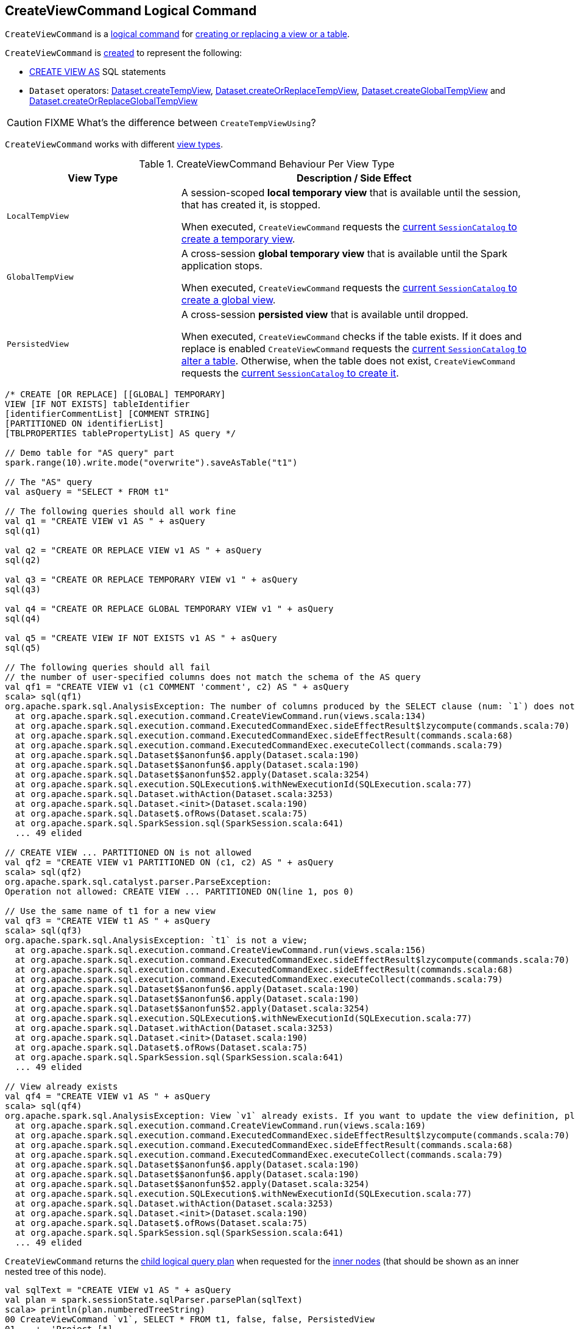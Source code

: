 == [[CreateViewCommand]] CreateViewCommand Logical Command

`CreateViewCommand` is a <<spark-sql-LogicalPlan-RunnableCommand.adoc#, logical command>> for <<run, creating or replacing a view or a table>>.

`CreateViewCommand` is <<creating-instance, created>> to represent the following:

* <<spark-sql-SparkSqlAstBuilder.adoc#visitCreateView, CREATE VIEW AS>> SQL statements

* `Dataset` operators: <<spark-sql-dataset-operators.adoc#createTempView, Dataset.createTempView>>, <<spark-sql-dataset-operators.adoc#createOrReplaceTempView, Dataset.createOrReplaceTempView>>, <<spark-sql-dataset-operators.adoc#createGlobalTempView, Dataset.createGlobalTempView>> and <<spark-sql-dataset-operators.adoc#createOrReplaceGlobalTempView, Dataset.createOrReplaceGlobalTempView>>

CAUTION: FIXME What's the difference between `CreateTempViewUsing`?

`CreateViewCommand` works with different <<viewType, view types>>.

[[viewType]]
.CreateViewCommand Behaviour Per View Type
[options="header",cols="1m,2",width="100%"]
|===
| View Type
| Description / Side Effect

| LocalTempView
| [[LocalTempView]] A session-scoped *local temporary view* that is available until the session, that has created it, is stopped.

When executed, `CreateViewCommand` requests the link:spark-sql-SessionCatalog.adoc#createTempView[current `SessionCatalog` to create a temporary view].

| GlobalTempView
| [[GlobalTempView]] A cross-session *global temporary view* that is available until the Spark application stops.

When executed, `CreateViewCommand` requests the link:spark-sql-SessionCatalog.adoc#createGlobalTempView[current `SessionCatalog` to create a global view].

| PersistedView
| [[PersistedView]] A cross-session *persisted view* that is available until dropped.

When executed, `CreateViewCommand` checks if the table exists. If it does and replace is enabled `CreateViewCommand` requests the link:spark-sql-SessionCatalog.adoc#alterTable[current `SessionCatalog` to alter a table]. Otherwise, when the table does not exist, `CreateViewCommand` requests the link:spark-sql-SessionCatalog.adoc#createTable[current `SessionCatalog` to create it].
|===

[source, scala]
----
/* CREATE [OR REPLACE] [[GLOBAL] TEMPORARY]
VIEW [IF NOT EXISTS] tableIdentifier
[identifierCommentList] [COMMENT STRING]
[PARTITIONED ON identifierList]
[TBLPROPERTIES tablePropertyList] AS query */

// Demo table for "AS query" part
spark.range(10).write.mode("overwrite").saveAsTable("t1")

// The "AS" query
val asQuery = "SELECT * FROM t1"

// The following queries should all work fine
val q1 = "CREATE VIEW v1 AS " + asQuery
sql(q1)

val q2 = "CREATE OR REPLACE VIEW v1 AS " + asQuery
sql(q2)

val q3 = "CREATE OR REPLACE TEMPORARY VIEW v1 " + asQuery
sql(q3)

val q4 = "CREATE OR REPLACE GLOBAL TEMPORARY VIEW v1 " + asQuery
sql(q4)

val q5 = "CREATE VIEW IF NOT EXISTS v1 AS " + asQuery
sql(q5)

// The following queries should all fail
// the number of user-specified columns does not match the schema of the AS query
val qf1 = "CREATE VIEW v1 (c1 COMMENT 'comment', c2) AS " + asQuery
scala> sql(qf1)
org.apache.spark.sql.AnalysisException: The number of columns produced by the SELECT clause (num: `1`) does not match the number of column names specified by CREATE VIEW (num: `2`).;
  at org.apache.spark.sql.execution.command.CreateViewCommand.run(views.scala:134)
  at org.apache.spark.sql.execution.command.ExecutedCommandExec.sideEffectResult$lzycompute(commands.scala:70)
  at org.apache.spark.sql.execution.command.ExecutedCommandExec.sideEffectResult(commands.scala:68)
  at org.apache.spark.sql.execution.command.ExecutedCommandExec.executeCollect(commands.scala:79)
  at org.apache.spark.sql.Dataset$$anonfun$6.apply(Dataset.scala:190)
  at org.apache.spark.sql.Dataset$$anonfun$6.apply(Dataset.scala:190)
  at org.apache.spark.sql.Dataset$$anonfun$52.apply(Dataset.scala:3254)
  at org.apache.spark.sql.execution.SQLExecution$.withNewExecutionId(SQLExecution.scala:77)
  at org.apache.spark.sql.Dataset.withAction(Dataset.scala:3253)
  at org.apache.spark.sql.Dataset.<init>(Dataset.scala:190)
  at org.apache.spark.sql.Dataset$.ofRows(Dataset.scala:75)
  at org.apache.spark.sql.SparkSession.sql(SparkSession.scala:641)
  ... 49 elided

// CREATE VIEW ... PARTITIONED ON is not allowed
val qf2 = "CREATE VIEW v1 PARTITIONED ON (c1, c2) AS " + asQuery
scala> sql(qf2)
org.apache.spark.sql.catalyst.parser.ParseException:
Operation not allowed: CREATE VIEW ... PARTITIONED ON(line 1, pos 0)

// Use the same name of t1 for a new view
val qf3 = "CREATE VIEW t1 AS " + asQuery
scala> sql(qf3)
org.apache.spark.sql.AnalysisException: `t1` is not a view;
  at org.apache.spark.sql.execution.command.CreateViewCommand.run(views.scala:156)
  at org.apache.spark.sql.execution.command.ExecutedCommandExec.sideEffectResult$lzycompute(commands.scala:70)
  at org.apache.spark.sql.execution.command.ExecutedCommandExec.sideEffectResult(commands.scala:68)
  at org.apache.spark.sql.execution.command.ExecutedCommandExec.executeCollect(commands.scala:79)
  at org.apache.spark.sql.Dataset$$anonfun$6.apply(Dataset.scala:190)
  at org.apache.spark.sql.Dataset$$anonfun$6.apply(Dataset.scala:190)
  at org.apache.spark.sql.Dataset$$anonfun$52.apply(Dataset.scala:3254)
  at org.apache.spark.sql.execution.SQLExecution$.withNewExecutionId(SQLExecution.scala:77)
  at org.apache.spark.sql.Dataset.withAction(Dataset.scala:3253)
  at org.apache.spark.sql.Dataset.<init>(Dataset.scala:190)
  at org.apache.spark.sql.Dataset$.ofRows(Dataset.scala:75)
  at org.apache.spark.sql.SparkSession.sql(SparkSession.scala:641)
  ... 49 elided

// View already exists
val qf4 = "CREATE VIEW v1 AS " + asQuery
scala> sql(qf4)
org.apache.spark.sql.AnalysisException: View `v1` already exists. If you want to update the view definition, please use ALTER VIEW AS or CREATE OR REPLACE VIEW AS;
  at org.apache.spark.sql.execution.command.CreateViewCommand.run(views.scala:169)
  at org.apache.spark.sql.execution.command.ExecutedCommandExec.sideEffectResult$lzycompute(commands.scala:70)
  at org.apache.spark.sql.execution.command.ExecutedCommandExec.sideEffectResult(commands.scala:68)
  at org.apache.spark.sql.execution.command.ExecutedCommandExec.executeCollect(commands.scala:79)
  at org.apache.spark.sql.Dataset$$anonfun$6.apply(Dataset.scala:190)
  at org.apache.spark.sql.Dataset$$anonfun$6.apply(Dataset.scala:190)
  at org.apache.spark.sql.Dataset$$anonfun$52.apply(Dataset.scala:3254)
  at org.apache.spark.sql.execution.SQLExecution$.withNewExecutionId(SQLExecution.scala:77)
  at org.apache.spark.sql.Dataset.withAction(Dataset.scala:3253)
  at org.apache.spark.sql.Dataset.<init>(Dataset.scala:190)
  at org.apache.spark.sql.Dataset$.ofRows(Dataset.scala:75)
  at org.apache.spark.sql.SparkSession.sql(SparkSession.scala:641)
  ... 49 elided
----

[[innerChildren]]
`CreateViewCommand` returns the <<child, child logical query plan>> when requested for the <<spark-sql-catalyst-TreeNode.adoc#innerChildren, inner nodes>> (that should be shown as an inner nested tree of this node).

[source, scala]
----
val sqlText = "CREATE VIEW v1 AS " + asQuery
val plan = spark.sessionState.sqlParser.parsePlan(sqlText)
scala> println(plan.numberedTreeString)
00 CreateViewCommand `v1`, SELECT * FROM t1, false, false, PersistedView
01    +- 'Project [*]
02       +- 'UnresolvedRelation `t1`
----

=== [[prepareTable]] Creating CatalogTable -- `prepareTable` Internal Method

[source, scala]
----
prepareTable(session: SparkSession, analyzedPlan: LogicalPlan): CatalogTable
----

`prepareTable`...FIXME

NOTE: `prepareTable` is used exclusively when `CreateViewCommand` logical command is <<run, executed>>.

=== [[run]] Executing Logical Command -- `run` Method

[source, scala]
----
run(sparkSession: SparkSession): Seq[Row]
----

NOTE: `run` is part of <<spark-sql-LogicalPlan-RunnableCommand.adoc#run, RunnableCommand Contract>> to execute (run) a logical command.

`run` requests the input `SparkSession` for the <<spark-sql-SparkSession.adoc#sessionState, SessionState>> that is in turn requested to <<spark-sql-SessionState.adoc#executePlan, "execute">> the <<child, child logical plan>> (which simply creates a <<spark-sql-QueryExecution.adoc#creating-instance, QueryExecution>>).

[NOTE]
====
`run` uses a <<spark-sql-LogicalPlan.adoc#logical-plan-to-be-analyzed-idiom, common idiom>> in Spark SQL to make sure that a logical plan can be analyzed, i.e.

[source, scala]
----
val qe = sparkSession.sessionState.executePlan(child)
qe.assertAnalyzed()
val analyzedPlan = qe.analyzed
----
====

`run` <<verifyTemporaryObjectsNotExists, verifyTemporaryObjectsNotExists>>.

`run` requests the input `SparkSession` for the <<spark-sql-SparkSession.adoc#sessionState, SessionState>> that is in turn requested for the <<spark-sql-SessionState.adoc#catalog, SessionCatalog>>.

`run` then branches off per the <<viewType, ViewType>>:

* For <<LocalTempView, local temporary views>>, `run` <<aliasPlan, alias>> the analyzed plan and requests the `SessionCatalog` to <<spark-sql-SessionCatalog.adoc#createTempView, create or replace a local temporary view>>

* For <<GlobalTempView, global temporary views>>, `run` also <<aliasPlan, alias>> the analyzed plan and requests the `SessionCatalog` to <<spark-sql-SessionCatalog.adoc#createGlobalTempView, create or replace a global temporary view>>

* For <<PersistedView, persisted views>>, `run` asks the `SessionCatalog` whether the <<spark-sql-SessionCatalog.adoc#tableExists, table exists or not>> (given <<name, TableIdentifier>>).

** If the <<name, table>> exists and the <<allowExisting, allowExisting>> flag is on, `run` simply does nothing (and exits)

** If the <<name, table>> exists and the <<replace, replace>> flag is on, `run` requests the `SessionCatalog` for the <<spark-sql-SessionCatalog.adoc#getTableMetadata, table metadata>> and replaces the table, i.e. `run` requests the `SessionCatalog` to <<spark-sql-SessionCatalog.adoc#dropTable, drop the table>> followed by <<spark-sql-SessionCatalog.adoc#createTable, re-creating it>> (with a <<prepareTable, new CatalogTable>>)

** If however the <<name, table>> does not exist, `run` simply requests the `SessionCatalog` to <<spark-sql-SessionCatalog.adoc#createTable, create it>> (with a <<prepareTable, new CatalogTable>>)

`run` throws an `AnalysisException` for <<PersistedView, persisted views>> when they already exist, the <<allowExisting, allowExisting>> flag is off and the table type is not a view.

```
[name] is not a view
```

`run` throws an `AnalysisException` for <<PersistedView, persisted views>> when they already exist and the <<allowExisting, allowExisting>> and <<replace, replace>> flags are off.

```
View [name] already exists. If you want to update the view definition, please use ALTER VIEW AS or CREATE OR REPLACE VIEW AS
```

`run` throws an `AnalysisException` if the <<userSpecifiedColumns, userSpecifiedColumns>> are defined and their numbers is different from the number of <<spark-sql-catalyst-QueryPlan.adoc#output, output schema attributes>> of the analyzed logical plan.

```
The number of columns produced by the SELECT clause (num: `[output.length]`) does not match the number of column names specified by CREATE VIEW (num: `[userSpecifiedColumns.length]`).
```

=== [[creating-instance]] Creating CreateViewCommand Instance

`CreateViewCommand` takes the following when created:

* [[name]] `TableIdentifier`
* [[userSpecifiedColumns]] User-defined columns (as `Seq[(String, Option[String])]`)
* [[comment]] Optional comment
* [[properties]] Properties (as `Map[String, String]`)
* [[originalText]] Optional DDL statement
* [[child]] Child <<spark-sql-LogicalPlan.adoc#, logical plan>>
* [[allowExisting]] `allowExisting` flag
* [[replace]] `replace` flag
* <<viewType, ViewType>>

=== [[verifyTemporaryObjectsNotExists]] `verifyTemporaryObjectsNotExists` Internal Method

[source, scala]
----
verifyTemporaryObjectsNotExists(sparkSession: SparkSession): Unit
----

`verifyTemporaryObjectsNotExists`...FIXME

NOTE: `verifyTemporaryObjectsNotExists` is used exclusively when `CreateViewCommand` logical command is <<run, executed>>.

=== [[aliasPlan]] `aliasPlan` Internal Method

[source, scala]
----
aliasPlan(session: SparkSession, analyzedPlan: LogicalPlan): LogicalPlan
----

`aliasPlan`...FIXME

NOTE: `aliasPlan` is used when `CreateViewCommand` logical command is <<run, executed>> (and <<prepareTable, prepareTable>>).
